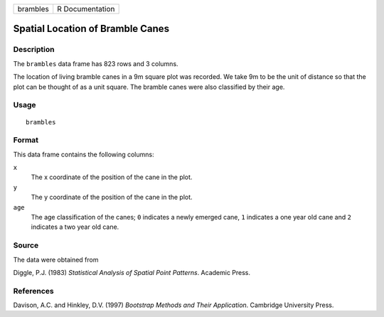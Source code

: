 +----------+-----------------+
| brambles | R Documentation |
+----------+-----------------+

Spatial Location of Bramble Canes
---------------------------------

Description
~~~~~~~~~~~

The ``brambles`` data frame has 823 rows and 3 columns.

The location of living bramble canes in a 9m square plot was recorded.
We take 9m to be the unit of distance so that the plot can be thought of
as a unit square. The bramble canes were also classified by their age.

Usage
~~~~~

::

    brambles

Format
~~~~~~

This data frame contains the following columns:

``x``
    The x coordinate of the position of the cane in the plot.

``y``
    The y coordinate of the position of the cane in the plot.

``age``
    The age classification of the canes; ``0`` indicates a newly emerged
    cane, ``1`` indicates a one year old cane and ``2`` indicates a two
    year old cane.

Source
~~~~~~

The data were obtained from

Diggle, P.J. (1983) *Statistical Analysis of Spatial Point Patterns*.
Academic Press.

References
~~~~~~~~~~

Davison, A.C. and Hinkley, D.V. (1997) *Bootstrap Methods and Their
Application*. Cambridge University Press.
